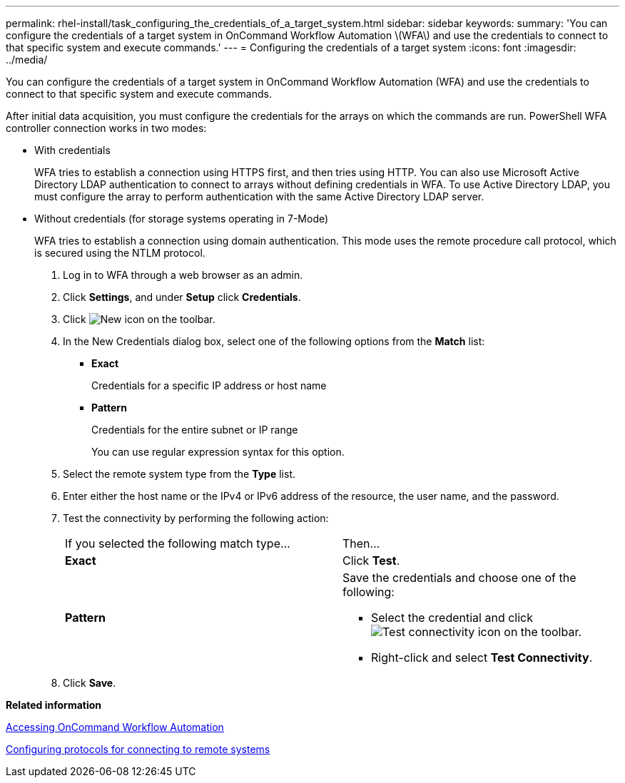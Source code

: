 ---
permalink: rhel-install/task_configuring_the_credentials_of_a_target_system.html
sidebar: sidebar
keywords: 
summary: 'You can configure the credentials of a target system in OnCommand Workflow Automation \(WFA\) and use the credentials to connect to that specific system and execute commands.'
---
= Configuring the credentials of a target system
:icons: font
:imagesdir: ../media/

[.lead]
You can configure the credentials of a target system in OnCommand Workflow Automation (WFA) and use the credentials to connect to that specific system and execute commands.

After initial data acquisition, you must configure the credentials for the arrays on which the commands are run. PowerShell WFA controller connection works in two modes:

* With credentials
+
WFA tries to establish a connection using HTTPS first, and then tries using HTTP. You can also use Microsoft Active Directory LDAP authentication to connect to arrays without defining credentials in WFA. To use Active Directory LDAP, you must configure the array to perform authentication with the same Active Directory LDAP server.

* Without credentials (for storage systems operating in 7-Mode)
+
WFA tries to establish a connection using domain authentication. This mode uses the remote procedure call protocol, which is secured using the NTLM protocol.

. Log in to WFA through a web browser as an admin.
. Click *Settings*, and under *Setup* click *Credentials*.
. Click image:../media/new_wfa_icon.gif[New icon] on the toolbar.
. In the New Credentials dialog box, select one of the following options from the *Match* list:
 ** *Exact*
+
Credentials for a specific IP address or host name

 ** *Pattern*
+
Credentials for the entire subnet or IP range
+
You can use regular expression syntax for this option.
. Select the remote system type from the *Type* list.
. Enter either the host name or the IPv4 or IPv6 address of the resource, the user name, and the password.
. Test the connectivity by performing the following action:
+
|===
| If you selected the following match type...| Then...
a|
*Exact*
a|
Click *Test*.
a|
*Pattern*
a|
Save the credentials and choose one of the following:

 ** Select the credential and click image:../media/test_connectivity_wfa_icon.gif[Test connectivity icon] on the toolbar.
 ** Right-click and select *Test Connectivity*.

+
|===

. Click *Save*.

*Related information*

xref:task_accessing_oncommand_workflow_automation.adoc[Accessing OnCommand Workflow Automation]

xref:task_configuring_protocols_for_connecting_to_remote_systems.adoc[Configuring protocols for connecting to remote systems]
